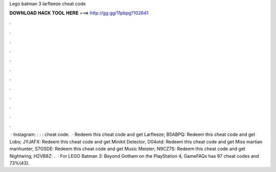 Lego batman 3 larfleeze cheat code

𝐃𝐎𝐖𝐍𝐋𝐎𝐀𝐃 𝐇𝐀𝐂𝐊 𝐓𝐎𝐎𝐋 𝐇𝐄𝐑𝐄 ===> http://gg.gg/11pbpg?102641

.

.

.

.

.

.

.

.

.

.

.

.

 · Instagram: : : : cheat code.  · Redeem this cheat code and get Larfleeze; B5ABPQ: Redeem this cheat code and get Lobo; JYJAFX: Redeem this cheat code and get Minikit Detector; D04otd: Redeem this cheat code and get Miss martian manhunter; S7GSDE: Redeem this cheat code and get Music Meister; N9CZ7S: Redeem this cheat code and get Nightwing; H2VB8Z: .  · For LEGO Batman 3: Beyond Gotham on the PlayStation 4, GameFAQs has 97 cheat codes and 73%(43).